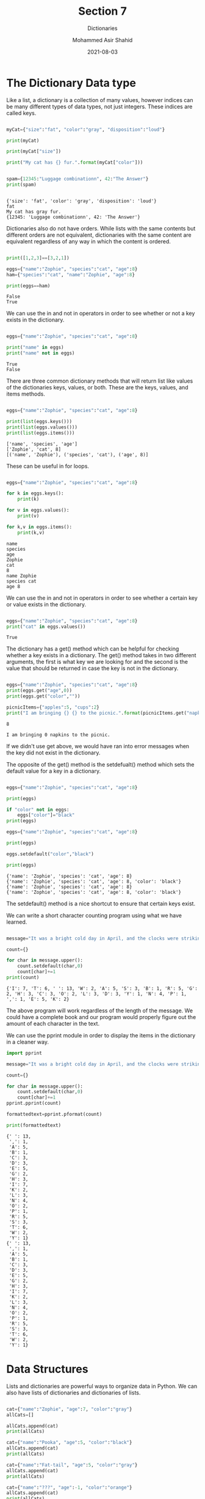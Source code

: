 #+TITLE: Section 7
#+SUBTITLE: Dictionaries
#+AUTHOR: Mohammed Asir Shahid
#+EMAIL: MohammedShahid@protonmail.com
#+DATE: 2021-08-03

* The Dictionary Data type

Like a list, a dictionary is a collection of many values, however indices can be many different types of data types, not just integers. These indices are called keys.

#+begin_src python :results output :exports both

myCat={"size":"fat", "color":"gray", "disposition":"loud"}

print(myCat)

print(myCat["size"])

print("My cat has {} fur.".format(myCat["color"]))


spam={12345:"Luggage combinationn", 42:"The Answer"}
print(spam)


#+end_src

#+RESULTS:
: {'size': 'fat', 'color': 'gray', 'disposition': 'loud'}
: fat
: My cat has gray fur.
: {12345: 'Luggage combinationn', 42: 'The Answer'}

Dictionaries also do not have orders. While lists with the same contents but different orders are not equivalent, dictionaries with the same content are equivalent regardless of any way in which the content is ordered.


#+begin_src python :results output :exports both

print([1,2,3]==[3,2,1])

eggs={"name":"Zophie", "species":"cat", "age":8}
ham={"species":"cat", "name":"Zophie", "age":8}

print(eggs==ham)

#+end_src

#+RESULTS:
: False
: True

We can use the in and not in operators in order to see whether or not a key exists in the dictionary.

#+begin_src python :results output :exports both

eggs={"name":"Zophie", "species":"cat", "age":8}

print("name" in eggs)
print("name" not in eggs)

#+end_src

#+RESULTS:
: True
: False

There are three common dictionary methods that will return list like values of the dictionaries keys, values, or both. These are the keys, values, and items methods.

#+begin_src python :results output :exports both

eggs={"name":"Zophie", "species":"cat", "age":8}

print(list(eggs.keys()))
print(list(eggs.values()))
print(list(eggs.items()))

#+end_src

#+RESULTS:
: ['name', 'species', 'age']
: ['Zophie', 'cat', 8]
: [('name', 'Zophie'), ('species', 'cat'), ('age', 8)]

These can be useful in for loops.

#+begin_src python :results output :exports both

eggs={"name":"Zophie", "species":"cat", "age":8}

for k in eggs.keys():
    print(k)

for v in eggs.values():
    print(v)

for k,v in eggs.items():
    print(k,v)

#+end_src

#+RESULTS:
: name
: species
: age
: Zophie
: cat
: 8
: name Zophie
: species cat
: age 8

We can use the in and not in operators in order to see whether a certain key or value exists in the dictionary.

#+begin_src python :results output :exports both

eggs={"name":"Zophie", "species":"cat", "age":8}
print("cat" in eggs.values())

#+end_src

#+RESULTS:
: True


The dictionary has a get() method which can be helpful for checking whether a key exists in a dictionary. The get() method takes in two different arguments, the first is what key we are looking for and the second is the value that should be returned in case the key is not in the dictionary.

#+begin_src python :results output :exports both

eggs={"name":"Zophie", "species":"cat", "age":8}
print(eggs.get("age",0))
print(eggs.get("color",""))

picnicItems={"apples":5, "cups":2}
print("I am bringing {} {} to the picnic.".format(picnicItems.get("napkins",0),"napkins"))

#+end_src

#+RESULTS:
: 8
:
: I am bringing 0 napkins to the picnic.

If we didn't use get above, we would have ran into error messages when the key did not exist in the dictionary.

The opposite of the get() method is the setdefualt() method which sets the default value for a key in a dictionary.

#+begin_src python :results output :exports both

eggs={"name":"Zophie", "species":"cat", "age":8}

print(eggs)

if "color" not in eggs:
    eggs["color"]="black"
print(eggs)

eggs={"name":"Zophie", "species":"cat", "age":8}

print(eggs)

eggs.setdefault("color","black")

print(eggs)

#+end_src

#+RESULTS:
: {'name': 'Zophie', 'species': 'cat', 'age': 8}
: {'name': 'Zophie', 'species': 'cat', 'age': 8, 'color': 'black'}
: {'name': 'Zophie', 'species': 'cat', 'age': 8}
: {'name': 'Zophie', 'species': 'cat', 'age': 8, 'color': 'black'}

The setdefault() method is a nice shortcut to ensure that certain keys exist.


We can write a short character counting program using what we have learned.


#+begin_src python :results output :exports both

message="It was a bright cold day in April, and the clocks were striking thirteen"

count={}

for char in message.upper():
    count.setdefault(char,0)
    count[char]+=1
print(count)

#+end_src

#+RESULTS:
: {'I': 7, 'T': 6, ' ': 13, 'W': 2, 'A': 5, 'S': 3, 'B': 1, 'R': 5, 'G': 2, 'H': 3, 'C': 3, 'O': 2, 'L': 3, 'D': 3, 'Y': 1, 'N': 4, 'P': 1, ',': 1, 'E': 5, 'K': 2}

The above program will work regardless of the length of the message. We could have a complete book and our program would properly figure out the amount of each character in the text.

We can use the pprint module in order to display the items in the dictionary in a cleaner way.

#+begin_src python :results output :exports both
import pprint

message="It was a bright cold day in April, and the clocks were striking thirteen"

count={}

for char in message.upper():
    count.setdefault(char,0)
    count[char]+=1
pprint.pprint(count)

formattedtext=pprint.pformat(count)

print(formattedtext)

#+end_src

#+RESULTS:
#+begin_example
{' ': 13,
 ',': 1,
 'A': 5,
 'B': 1,
 'C': 3,
 'D': 3,
 'E': 5,
 'G': 2,
 'H': 3,
 'I': 7,
 'K': 2,
 'L': 3,
 'N': 4,
 'O': 2,
 'P': 1,
 'R': 5,
 'S': 3,
 'T': 6,
 'W': 2,
 'Y': 1}
{' ': 13,
 ',': 1,
 'A': 5,
 'B': 1,
 'C': 3,
 'D': 3,
 'E': 5,
 'G': 2,
 'H': 3,
 'I': 7,
 'K': 2,
 'L': 3,
 'N': 4,
 'O': 2,
 'P': 1,
 'R': 5,
 'S': 3,
 'T': 6,
 'W': 2,
 'Y': 1}
#+end_example

* Data Structures

Lists and dictionaries are powerful ways to organize data in Python. We can also have lists of dictionaries and dictionaries of lists.


#+begin_src python :results output :exports both

cat={"name":"Zophie", "age":7, "color":"gray"}
allCats=[]

allCats.append(cat)
print(allCats)

cat={"name":"Pooka", "age":5, "color":"black"}
allCats.append(cat)
print(allCats)

cat={"name":"Fat-tail", "age":5, "color":"gray"}
allCats.append(cat)
print(allCats)

cat={"name":"???", "age":-1, "color":"orange"}
allCats.append(cat)
print(allCats)

#+end_src

#+RESULTS:
: [{'name': 'Zophie', 'age': 7, 'color': 'gray'}]
: [{'name': 'Zophie', 'age': 7, 'color': 'gray'}, {'name': 'Pooka', 'age': 5, 'color': 'black'}]
: [{'name': 'Zophie', 'age': 7, 'color': 'gray'}, {'name': 'Pooka', 'age': 5, 'color': 'black'}, {'name': 'Fat-tail', 'age': 5, 'color': 'gray'}]
: [{'name': 'Zophie', 'age': 7, 'color': 'gray'}, {'name': 'Pooka', 'age': 5, 'color': 'black'}, {'name': 'Fat-tail', 'age': 5, 'color': 'gray'}, {'name': '???', 'age': -1, 'color': 'orange'}]

We can have dictionaries that represent many different types of data structures, for example a tic-tac-toe board.


#+begin_src python :results output :exports both
import pprint

theBoard={"top-L":" ", "top-M":" ", "top-R":" ","mid-L":" ", "mid-M":" ", "mid-R":" ","low-L":" ", "low-M":" ", "low-R":" "}

pprint.pprint(theBoard)

#+end_src

#+RESULTS:
: {'low-L': ' ',
:  'low-M': ' ',
:  'low-R': ' ',
:  'mid-L': ' ',
:  'mid-M': ' ',
:  'mid-R': ' ',
:  'top-L': ' ',
:  'top-M': ' ',
:  'top-R': ' '}

We can have Python use this dictionary to represent a full tic-tac-toe board.


#+begin_src python :results output :exports both

import pprint

theBoard={"top-L":" ", "top-M":" ", "top-R":" ","mid-L":" ", "mid-M":" ", "mid-R":" ","low-L":" ", "low-M":" ", "low-R":" "}

theBoard["mid-M"]="X"
theBoard["mid-L"]="X"
theBoard["low-R"]="X"

theBoard["top-L"]="O"
theBoard["top-M"]="O"
theBoard["top-R"]="O"

pprint.pprint(theBoard)

#+end_src

#+RESULTS:
: {'low-L': ' ',
:  'low-M': ' ',
:  'low-R': 'X',
:  'mid-L': 'X',
:  'mid-M': 'X',
:  'mid-R': ' ',
:  'top-L': 'O',
:  'top-M': 'O',
:  'top-R': 'O'}

We can also have Python convert this dictionary into a nice looking board.


#+begin_src python :results output :exports both

theBoard={"top-L":" ", "top-M":" ", "top-R":" ","mid-L":" ", "mid-M":" ", "mid-R":" ","low-L":" ", "low-M":" ", "low-R":" "}

def printBoard(board):
    print("{} | {} | {}".format(board["top-L"],board["top-M"],board["top-R"]))
    print("---------")
    print("{} | {} | {}".format(board["mid-L"],board["mid-M"],board["mid-R"]))
    print("---------")
    print("{} | {} | {}".format(board["low-L"],board["low-M"],board["low-R"]))

printBoard(theBoard)

#+end_src

#+RESULTS:
:   |   |
: ---------
:   |   |
: ---------
:   |   |

As above, we can change the values in the dictionary in order to put values in the board.

#+begin_src python :results output :exports both

theBoard={"top-L":" ", "top-M":" ", "top-R":" ","mid-L":" ", "mid-M":" ", "mid-R":" ","low-L":" ", "low-M":" ", "low-R":" "}

def printBoard(board):
    print("{} | {} | {}".format(board["top-L"],board["top-M"],board["top-R"]))
    print("---------")
    print("{} | {} | {}".format(board["mid-L"],board["mid-M"],board["mid-R"]))
    print("---------")
    print("{} | {} | {}".format(board["low-L"],board["low-M"],board["low-R"]))


theBoard["mid-M"]="X"
theBoard["mid-L"]="X"
theBoard["low-R"]="X"

theBoard["top-L"]="O"
theBoard["top-M"]="O"
theBoard["top-R"]="O"

printBoard(theBoard)

#+end_src

#+RESULTS:
: O | O | O
: ---------
: X | X |
: ---------
:   |   | X


We have a type function that can be helpful when we want to figure out the data type of any value.


#+begin_src python :results output :exports both

theBoard={"top-L":" ", "top-M":" ", "top-R":" ","mid-L":" ", "mid-M":" ", "mid-R":" ","low-L":" ", "low-M":" ", "low-R":" "}

print(type(42))
print(type(3.14))
print(type("Hello"))
print(type(theBoard))
#+end_src

#+RESULTS:
: <class 'int'>
: <class 'float'>
: <class 'str'>
: <class 'dict'>
